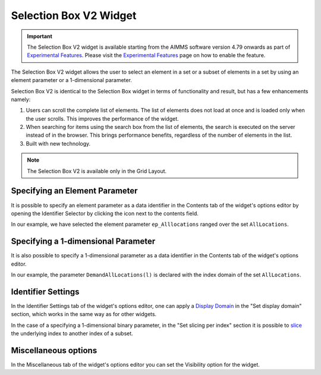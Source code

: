 Selection Box V2 Widget
=======================

.. important::

	The Selection Box V2 widget is available starting from the AIMMS software version 4.79 onwards as part of `Experimental Features <experimental-features.html>`_. Please visit the `Experimental Features <experimental-features.html>`_ page on how to enable the feature.

The Selection Box V2 widget allows the user to select an element in a set or a subset of elements in a set by using an element parameter or a 1-dimensional parameter. 

Selection Box V2 is identical to the Selection Box widget in terms of functionality and result, but has a few enhancements namely:

#. Users can scroll the complete list of elements. The list of elements does not load at once and is loaded only when the user scrolls. This improves the performance of the widget.
#. When searching for items using the search box from the list of elements, the search is executed on the server instead of in the browser. This brings performance benefits, regardless of the number of elements in the list. 
#. Built with new technology.

.. note :: The Selection Box V2 is available only in the Grid Layout. 

Specifying an Element Parameter
-------------------------------

It is possible to specify an element parameter as a data identifier in the Contents tab of the widget's options editor by opening the Identifier Selector by clicking the icon next to the contents field.

.. image:: images/SelectionBoxV2_AddContent.png
    :align: center

In our example, we have selected the element parameter ``ep_Alllocations`` ranged over the set ``AllLocations``.

.. image:: images/SelectionBoxV2_ElementParameter.png
    :align: center

.. image:: images/SelectionBoxV2_AddContent.png
    :align: center

.. image:: images/SelectionBoxV2_EP_Result.png
    :align: center

Specifying a 1-dimensional Parameter
------------------------------------

It is also possible to specify a 1-dimensional parameter as a data identifier in the Contents tab of the widget's options editor.

.. image:: images/SelectionBoxV2_OneDimParameter.png
    :align: center

In our example, the parameter ``DemandAllLocations(l)`` is declared with the index domain of the set ``AllLocations``.

.. image:: images/SelectionBoxV2_Parameter_Result.png
    :align: center

Identifier Settings
-------------------

In the Identifier Settings tab of the widget's options editor, one can apply a `Display Domain <widget-options.html#id5>`_ in the "Set display domain" section, which works in the same way as for other widgets.

In the case of a specifying a 1-dimensional binary parameter, in the "Set slicing per index" section it is possible to `slice <widget-options.html#id6>`_ the underlying index to another index of a subset.
	
Miscellaneous options
---------------------------

In the Miscellaneous tab of the widget's options editor you can set the Visibility option for the widget.